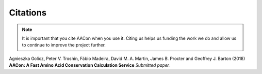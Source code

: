 
Citations
=========

.. Note:: It is important that you cite AACon when you use it. Citing us helps us funding the work we do and allow us to continue to improve the project further.

.. _citations:

Agnieszka Golicz, Peter V. Troshin, Fábio Madeira, David M. A. Martin, James B. Procter and Geoffrey J. Barton (2018) **AACon: A Fast Amino Acid Conservation Calculation Service** *Submitted paper.*

